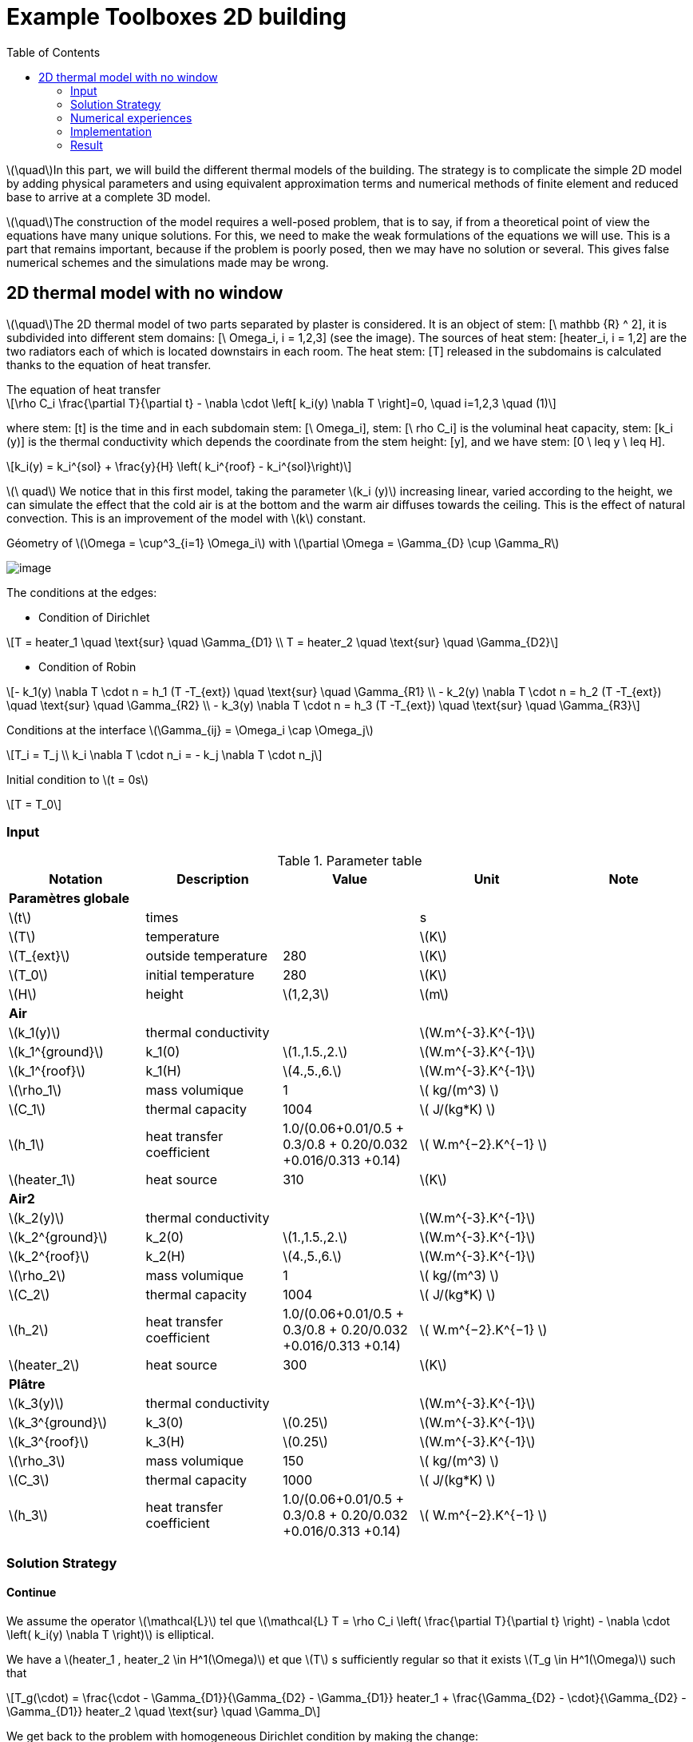= Example Toolboxes 2D building
:icons: font
:stem: latexmath
:feelpp: Feel++
:nofooter:
:toc: left
:page-vtkjs: true


stem:[\quad]In this part, we will build the different thermal models of the building. The strategy is to complicate the simple 2D model by adding physical parameters and using equivalent approximation terms and numerical methods of finite element and reduced base to arrive at a complete 3D model.


stem:[\quad]The construction of the model requires a well-posed problem, that is to say, if from a theoretical point of view the equations have many unique solutions. For this, we need to make the weak formulations of the equations we will use. This is a part that remains important, because if the problem is poorly posed, then we may have no solution or several. This gives false numerical schemes and the simulations made may be wrong.


== 2D thermal model with no window

stem:[\quad]The 2D thermal model of two parts separated by plaster is considered. It is an object of stem: [\ mathbb {R} ^ 2], it is subdivided into different stem domains: [\ Omega_i, i = 1,2,3] (see the image). The sources of heat stem: [heater_i, i = 1,2] are the two radiators each of which is located downstairs in each room. The heat stem: [T] released in the subdomains is calculated thanks to the equation of heat transfer.


[sidebar]
.The equation of heat transfer
--
[stem]
++++
\rho C_i \frac{\partial T}{\partial t} - \nabla \cdot \left[ k_i(y) \nabla T \right]=0, \quad i=1,2,3 \quad (1)
++++
--

where stem: [t] is the time and in each subdomain stem: [\ Omega_i], stem: [\ rho C_i] is the voluminal heat capacity, stem: [k_i (y)] is the thermal conductivity which depends the coordinate from the stem height: [y], and we have stem: [0 \ leq y \ leq H].

[stem]
++++
k_i(y) = k_i^{sol} + \frac{y}{H} \left( k_i^{roof} - k_i^{sol}\right)
++++

stem:[\ quad] We notice that in this first model, taking the parameter stem:[k_i (y)] increasing linear, varied according to the height, we can simulate the effect that the cold air is at the bottom and the warm air diffuses towards the ceiling. This is the effect of natural convection. This is an improvement of the model with stem:[k] constant.

.Géometry of stem:[\Omega = \cup^3_{i=1} \Omega_i] with stem:[\partial \Omega = \Gamma_{D} \cup \Gamma_R]

image:2Dbuilding/geo_model1.png[image]

The conditions at the edges:

* Condition of Dirichlet

[stem]
++++
T = heater_1 \quad \text{sur} \quad \Gamma_{D1} \\
T = heater_2 \quad \text{sur} \quad \Gamma_{D2}
++++


* Condition of Robin

[stem]
++++
- k_1(y) \nabla T \cdot n  = h_1 (T -T_{ext}) \quad \text{sur} \quad \Gamma_{R1} \\
- k_2(y) \nabla T \cdot n = h_2 (T -T_{ext}) \quad \text{sur} \quad \Gamma_{R2} \\
- k_3(y) \nabla T \cdot n = h_3 (T -T_{ext}) \quad \text{sur} \quad \Gamma_{R3}
++++

Conditions at the interface stem:[\Gamma_{ij} = \Omega_i \cap \Omega_j]

[stem]
++++
T_i = T_j
\\
k_i \nabla T \cdot n_i = - k_j \nabla T \cdot n_j

++++

Initial condition to stem:[t = 0s]

[stem]
++++
T = T_0
++++

=== Input

.Parameter table

[width="100%",options="header,footer"]
|====================
| Notation | Description  | Value  | Unit  | Note
5+s|Paramètres globale
| stem:[t] | times |  | s |
|stem:[T] | temperature | |stem:[K] |
|stem:[T_{ext}]| outside temperature| 280 | stem:[K] |
|stem:[T_0]| initial temperature| 280 | stem:[K] |
|stem:[H] | height | stem:[1,2,3]|stem:[m]|

5+s|Air
|stem:[k_1(y)]| thermal conductivity||stem:[W.m^{-3}.K^{-1}] |
|stem:[k_1^{ground}] | k_1(0) | stem:[1.,1.5.,2.]|stem:[W.m^{-3}.K^{-1}]|
|stem:[k_1^{roof}] | k_1(H) | stem:[4.,5.,6.]|stem:[W.m^{-3}.K^{-1}]|
|stem:[\rho_1]| mass volumique| 1 | stem:[ kg/(m^3) ]|
|stem:[C_1]| thermal capacity| 1004 | stem:[ J/(kg*K) ]|
|stem:[h_1]| heat transfer coefficient | 1.0/(0.06+0.01/0.5 + 0.3/0.8 + 0.20/0.032 +0.016/0.313 +0.14) | stem:[ W.m^{−2}.K^{−1}  ]|
|stem:[heater_1]| heat source| 310 | stem:[K] |

5+s|Air2
|stem:[k_2(y)]| thermal conductivity||stem:[W.m^{-3}.K^{-1}] |
|stem:[k_2^{ground}] | k_2(0) | stem:[1.,1.5.,2.]|stem:[W.m^{-3}.K^{-1}]|
|stem:[k_2^{roof}] | k_2(H) | stem:[4.,5.,6.]|stem:[W.m^{-3}.K^{-1}]|
|stem:[\rho_2]| mass volumique| 1 | stem:[ kg/(m^3) ]|
|stem:[C_2]| thermal capacity| 1004 | stem:[ J/(kg*K) ]|
|stem:[h_2]| heat transfer coefficient | 1.0/(0.06+0.01/0.5 + 0.3/0.8 + 0.20/0.032 +0.016/0.313 +0.14) | stem:[ W.m^{−2}.K^{−1}  ]|
|stem:[heater_2]| heat source| 300 | stem:[K] |

5+s|Plâtre
|stem:[k_3(y)]| thermal conductivity||stem:[W.m^{-3}.K^{-1}] |
|stem:[k_3^{ground}] | k_3(0) | stem:[0.25]|stem:[W.m^{-3}.K^{-1}]|
|stem:[k_3^{roof}] | k_3(H) | stem:[0.25]|stem:[W.m^{-3}.K^{-1}]|
|stem:[\rho_3]| mass volumique| 150 | stem:[ kg/(m^3) ]|
|stem:[C_3]| thermal capacity| 1000 | stem:[ J/(kg*K) ]|
|stem:[h_3]| heat transfer coefficient| 1.0/(0.06+0.01/0.5 + 0.3/0.8 + 0.20/0.032 +0.016/0.313 +0.14) | stem:[ W.m^{−2}.K^{−1} ]|

|====================


=== Solution Strategy

==== Continue

We assume the operator stem:[\mathcal{L}] tel que stem:[\mathcal{L} T = \rho C_i \left( \frac{\partial T}{\partial t} \right) - \nabla \cdot \left( k_i(y) \nabla T \right)] is elliptical.

We have a stem:[heater_1 , heater_2 \in H^1(\Omega)] et que stem:[T] s sufficiently regular so that it exists stem:[T_g \in H^1(\Omega)] such that

[stem]
++++
T_g(\cdot) = \frac{\cdot - \Gamma_{D1}}{\Gamma_{D2} - \Gamma_{D1}} heater_1 + \frac{\Gamma_{D2} - \cdot}{\Gamma_{D2} - \Gamma_{D1}} heater_2 \quad \text{sur} \quad \Gamma_D
++++

We get back to the problem with homogeneous Dirichlet condition by making the change:

[stem]
++++
T = T_g + u , \quad u \in H^{1}_0(\Omega)
++++

Where stem:[H^1_0(\Omega) = \{ v \in H^1(\Omega), v|_{\Gamma_4} = 0 \}] which the semi-norme is stem:[|v|_{H^1_0} = \left( \displaystyle\int_{\Omega} |\nabla v|^2 dx \right) ^{1/2}].

And stem:[H^1(\Omega) = \{ w \in L^2(\Omega), \nabla w \in L^2(\Omega) \}] which the norme is stem:[\|w\|^2_{H^1} = \left( \displaystyle\int_{\Omega} |w|^2 dx \right)^{1/2} + \left( \displaystyle\int_{\Omega} |\nabla w|^2 dx \right) ^{1/2}]

Replaces in equation (1), and as stem:[heater_1, heater_2] is constant in stem:[H^1], the second term vanishes and the problem holds at  stem:[\mathcal{L} u = 0]. As our problem stem: [\mathcal{L}] does not change, we prefer to take stem:[T].

[stem]
++++
\rho C_i \frac{\partial T}{\partial t} - \nabla \cdot \left[ k_i(y) \nabla T \right]=0, \quad \forall T \in H^1_0(\Omega)
++++

We multiply stem:[\mathcal{L} u = 0] by a function test stem:[v] qui which vanishes on the edge stem:[\Gamma_D] and integrates by part on stem:[\Omega]. Which give:

[stem]
++++
\rho C_i \displaystyle \int_{\Omega} \frac{\partial T}{\partial t} v - \int_{\Omega} \nabla \cdot \left[ k_i(y) \nabla T \right] v = 0, \quad \forall v \in H^1_0(\Omega)
++++

By the formula of Green, we get

[stem]
++++
\rho C_i \displaystyle \int_{\Omega} \frac{\partial T}{\partial t} v + \int_{\Omega_i} k_i(y) \nabla T \cdot \nabla v- \int_{\partial \Omega} k_i(y) \nabla T \cdot n v = 0

++++

Applies the condition of the interface and Robin, we get

[stem]
++++
\sum_{ i=1}^3 \left( \rho C_i \displaystyle \int_{\Omega_i} \frac{\partial T}{\partial t} v + \int_{\Omega_i} k_i(y) \nabla T \cdot \nabla v \right) - \sum_{ i=1}^3 \left( \int_{\Gamma_{Ri}} h_i T v \right) = \sum_{ i=1}^3 \left( \int_{\Gamma_{Ri}} h_i T_{ext} v \right)
++++

Using the implicit Euler method for the time term:

[stem]
++++
\frac{\partial T}{\partial t} (t^{ k+1}) \approx \frac{ T (t^{ k+1}) - T(t^k)}{ dt} \quad \forall t^k \in \mathbb{ R^+} \text{ et } k \in \mathbb{N}
++++

Denoting stem:[T^k = T(t^k)], we write the formula in  stem:[t^{ k+1}], we obtain:

[stem]
++++
\sum_{ i=1}^3 \left( \rho C_i \displaystyle \int_{\Omega_i} \frac{ T^{k+1}}{dt} v + \int_{\Omega_i} k_i(y) \nabla T^{k+1} \cdot \nabla v \right) - \sum_{ i=1}^3 \left( \int_{\Gamma_{Ri}} h_i T^{k+1}  v \right) = \sum_{ i=1}^3 \left( \int_{\Omega_i} \frac{T^{k}}{dt} v + \int_{\Gamma_{Ri}} h_i T_{ext} v \right)
++++

So, the weak wording becomes:

[stem]
.The weak formulation
++++
\text{ On cherche } T \in H^1_0(\Omega) \text{ telle que:}

\\
a(T^{k+1}, \phi) = l(v) \quad \forall v \in H^1_0(\Omega) \quad (2)

\\
\text{ and} \quad

a(T^{k+1}, \phi) = \sum_{ i=1}^3 \left( \rho C_i \displaystyle \int_{\Omega_i} \frac{ T^{k+1}}{dt} v + \int_{\Omega_i} k_i(y) \nabla T^{k+1} \cdot \nabla v \right) - \sum_{ i=1}^3 \left( \int_{\Gamma_{Ri}} h_i T^{k+1}  v \right)

\\

l(v) = \sum_{ i=1}^3 \left( \int_{\Omega_i} \frac{T^{k}}{dt} v + \int_{\Gamma_{Ri}} h_i T_{ext} v \right)

++++

So we have stem:[a(u_{k+1},\phi)] a continuous bilinear form coercive in  stem:[\phi \in H^1_0] and stem:[l(\phi)] a continuous linear form . We are in a Hilbert space, so we have all the conditions for the application of the Lax-Milgram theorem. So this problem is well posed.


==== Discrete

Correct approximation:

We use the Galerkin approximation method:

Let stem:[\{ \mathcal{T}_h \}] a family of meshes of stem:[:\Omega].

Let stem:[\{ \mathcal{K}, P, \sum \}] a finite element of Lagrange of reference of the degree stem:[k \geq 1].

Let stem:[P^k_{c,h}] the conforming approximation space defined by

[stem]
++++
P^k_{ c,h} = \{ v \in C^0(\Omega), \forall \mathcal{K} \in \mathcal{T}_h, v|_{\mathcal{K}} \in \mathbb{P}_k(\mathcal{K}) \}

++++

To obtain a conformal approximation in V, we add the boundary conditions

[stem]
++++
V_h = P^k_{c,h} \cap V

++++

From here we chose for the case Robin - Dirichlet

[stem]
++++
V_h = P^k_{c,h} \cap H^1_0{\Omega}

++++

Discrete problem is written:

[stem]
.Problème discrète
++++
\text{ Find } T_h \in V_h \text{ such that}

\\

a(T_h, v_h) = l(v_h) \quad \forall v_h \in V_h

++++


==== Algebraic

Let stem:[\{ \varphi_1, \varphi_2, ..., \varphi_N \}] the base of stem:[V_h]. An element stem:[T_h \in V_h] is written as

[stem]
++++
T_h = \sum^{N}_{l=1} T_l \varphi_l
++++

Using stem:[v] as a basic function of stem:[V_h], our problem becomes

[stem]
++++
\sum_{ i=1}^3 \left( \rho C_i \displaystyle \int_{\Omega_{hi}} \sum_{ l=1}^N T^{k+1}_l \frac{ \varphi_l }{dt} \varphi_j + \int_{\Omega_i} k_i(y) \sum_{ l=1}^N T^{k+1}_l \nabla \varphi_l \cdot \nabla \varphi_j \right) - \sum_{ i=1}^3 \left( \int_{\Gamma_{Ri}} h_i \sum_{ l=1}^N T^{k+1}_l \varphi_l \varphi_j \right) = \sum_{ i=1}^3 \left( \int_{\Omega_i} \sum_{ l=1}^N T^{k}_l \frac{ \varphi_l }{dt} \varphi_j + \int_{\Gamma_{Ri}} h_i T_{ext} \varphi_j \right)

++++

The variational problem of approximation is then equivalent to a linear system

[stem]
.Algebraic problem
++++
\text{Determine } T_l \text{ satisfying}
\\
\sum_{ l=1}^N a(\varphi_l, \varphi_j) T^{k+1}_l = l(\varphi_j) \forall j = 1, \cdots , N
++++

Introduce

[stem]
++++
A = (a(\varphi_i , \varphi_j)), \quad 1 \leq i,j \leq N ,

\\

U^{k+1} = (T_1^{k+1}, T_2^{k+1}, ..., T_N^{k+1}) \in \mathbb{R}^{N},

\\

F = (l(\varphi_1), l(\varphi_2), ..., l(\varphi_N)) \in \mathbb{R}^{N}

++++

We write the system in matrix form

[stem]
++++
AU = F
++++

=== Numerical experiences

==== Geometry

.Geometry with GMSH
image:2Dbuilding/geo1_model1.png[]


.Mesh with GMSH
image:2Dbuilding/mesh_model1.png[]


[source,cpp]
.Parameter to vary
----
h=0.1;
hHeater=h/5.;

W=2; //height
w=1; //width
ep1=0.1; //plaster width
----


=== Implementation

Note on the definition of the function stem:[k_i(y)] in the `.cfg` file

[source,cpp]
.Extract from the configuration file
----
[thermo.gmsh]
hsize=0.01

[thermo]
filename=$cfgdir/aero.json

initial-solution.temperature=280

[ts]
time-step=0.01
time-final=10
restart.at-last-save=true
----

[source,cpp]
.Extract from the .json file
----
"Parameters":
    {
         "kground":1.0,
          "kroof":4.0
    },
    "Materials":
    {
        "air":
        {
            "name":"air",
	    "physics":"heat-transfert",
            "rho":"1",
            "mu":"2.65e-2",
            "k11":"kground+ (y/1)*(kroof-kground):y:kground:kroof",
            "Cp":"1004",
            "beta":"0.003660" //0.00006900
        },
----

.Command line to execute
[source,sh]
----
mpirun -np 10 /usr/local/bin/toolboxes/thermodyn/feelpp_toolbox_thermodyn_2d --config-file thermo2d.cfg
----


=== Result


.stem:[k^{ground} = 0.1 , k^{roof} = 6. , tmax=1000, dt = 0.01]
image:2Dbuilding/resul1_model1.png[]

.stem:[k^{ground} = 1. , k^{roof} = 4. , tmax=1000, dt = 0.01]
image:2Dbuilding/resul2_model1.png[]


Choose k following an equivalent value stem:[k_eq = 2.9]

.Illustration
image:2Dbuilding/norm_model1.png[]


.stem:[k^{ground} = 2.356 , k^{roof} = 3.443 , tmax=1000, dt = 0.01]
image:2Dbuilding/result3_model1.png[]


Utilise la fonction stem:[k(y)] non linéaire

[stem]
++++
k_i(y) = k_i^{ground} + \left( k_i^{plafont} - k_i^{ground} \right) y^4
++++

.stem:[k^{ground} = 0. , k^{roof} = 2.9 , tmax=1000, dt = 0.01]
image:2Dbuilding/0_29_4_1000.png[]


.stem:[k^{ground} = 0. , k^{roof} = 2.9 , tmax=150000, dt = 500]
image:2Dbuilding/01_29_4_15000.png[]


.stem:[k^{ground} = 0. , k^{roof} = 2.9 , tmax=150000, dt = 300]
image:2Dbuilding/01_29_4_300_150000.png[]


Increases the difference between stem:[k^{ground}] et stem:[k^{roof}]


.stem:[k^{ground} = 0. , k^{roof} = 5. , tmax=15000, dt = 0.01]
image:2Dbuilding/01_5_4_150000.png[]


.stem:[k^{ground} = 0. , k^{roof} = 7. , tmax=15000, dt = 0.01]
image:2Dbuilding/01_7_4_150000.png[]


Uses the function stem:[k(y)] nonlinear with powerful 6

[stem]
++++
k_i(y) = k_i^{ground} + \left( k_i^{plafont} - k_i^{ground} \right) y^6
++++

.stem:[k^{ground} = 0. , k^{roof} = 2.9 , tmax=1000]
image:2Dbuilding/01_29_6_1000.png[]


.stem:[k^{ground} = 0. , k^{roof} = 2.9 , tmax=1000, dt=300]
image:2Dbuilding/01_29_6_300_150000.png[]


.2D Model
++++

<div class="stretchy-wrapper-16_9">
<div id="vtkVisuSection2" style="margin: auto; width: 100%; height: 100%;      padding: 10px;"></div>
</div>
<script type="text/javascript">
feelppVtkJs.createSceneImporter( vtkVisuSection2, {
                                 fileURL: "https://girder.math.unistra.fr/api/v1/file/5af5923eb0e9574027047fbb/download",
                                 objects: { "object":[{ scene:"pid" } ] }
                                 } );
</script>
